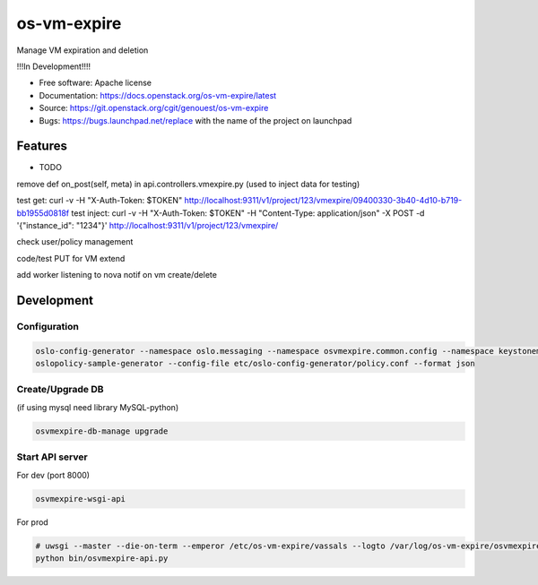 ===============================
os-vm-expire
===============================

Manage VM expiration and deletion

!!!In Development!!!!



* Free software: Apache license
* Documentation: https://docs.openstack.org/os-vm-expire/latest
* Source: https://git.openstack.org/cgit/genouest/os-vm-expire
* Bugs: https://bugs.launchpad.net/replace with the name of the project on launchpad

Features
--------

* TODO

remove def on_post(self, meta) in api.controllers.vmexpire.py (used to inject data for testing)

test get: curl -v -H "X-Auth-Token: $TOKEN" http://localhost:9311/v1/project/123/vmexpire/09400330-3b40-4d10-b719-bb1955d0818f
test inject: curl -v -H "X-Auth-Token: $TOKEN" -H "Content-Type: application/json" -X POST -d '{"instance_id": "1234"}'  http://localhost:9311/v1/project/123/vmexpire/

check user/policy management

code/test PUT for VM extend

add worker listening to nova notif on vm create/delete


Development
-----------

Configuration
~~~~~~~~~~~~~

.. code-block:: bash

  oslo-config-generator --namespace oslo.messaging --namespace osvmexpire.common.config --namespace keystonemiddleware.auth_token > etc/oslo-config-generator/osvmexpire.conf
  oslopolicy-sample-generator --config-file etc/oslo-config-generator/policy.conf --format json

Create/Upgrade DB
~~~~~~~~~~~~~~~~~

(if using mysql need library MySQL-python)

.. code-block:: bash

  osvmexpire-db-manage upgrade


Start API server
~~~~~~~~~~~~~~~~

For dev (port 8000)

.. code-block:: bash

  osvmexpire-wsgi-api

For prod

.. code-block:: bash

  # uwsgi --master --die-on-term --emperor /etc/os-vm-expire/vassals --logto /var/log/os-vm-expire/osvmexpire-api.log --stats localhost:9314
  python bin/osvmexpire-api.py
